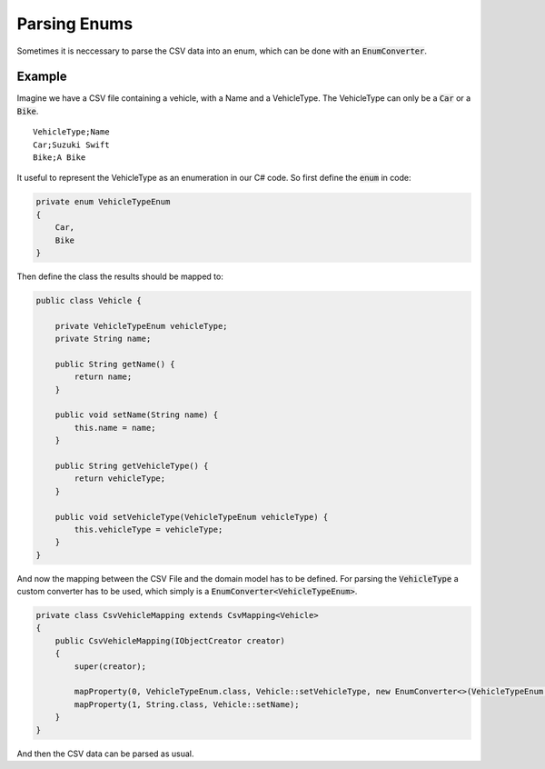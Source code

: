 .. _tutorials_parsing_enums:

Parsing Enums
=============

Sometimes it is neccessary to parse the CSV data into an enum, which can be done with an :code:`EnumConverter`.

Example
~~~~~~~

Imagine we have a CSV file containing a vehicle, with a Name and a VehicleType. The VehicleType can only be a :code:`Car` or a :code:`Bike`.

::

    VehicleType;Name
    Car;Suzuki Swift
    Bike;A Bike

It useful to represent the VehicleType as an enumeration in our C# code. So first define the :code:`enum` in code:

.. code-block:: csharp

    private enum VehicleTypeEnum
    {
        Car,
        Bike
    }

Then define the class the results should be mapped to:

.. code-block:: java

    public class Vehicle {
    
        private VehicleTypeEnum vehicleType;
        private String name;
    
        public String getName() {
            return name;
        }
    
        public void setName(String name) {
            this.name = name;
        }
    
        public String getVehicleType() {
            return vehicleType;
        }
    
        public void setVehicleType(VehicleTypeEnum vehicleType) {
            this.vehicleType = vehicleType;
        }
    }

And now the mapping between the CSV File and the domain model has to be defined. For parsing the :code:`VehicleType`
a custom converter has to be used, which simply is a :code:`EnumConverter<VehicleTypeEnum>`.

.. code-block:: java

    private class CsvVehicleMapping extends CsvMapping<Vehicle>
    {
        public CsvVehicleMapping(IObjectCreator creator)
        {
            super(creator);
			
            mapProperty(0, VehicleTypeEnum.class, Vehicle::setVehicleType, new EnumConverter<>(VehicleTypeEnum.class));
            mapProperty(1, String.class, Vehicle::setName);
        }
    }

And then the CSV data can be parsed as usual.

.. _TinyCsvParser: https://github.com/bytefish/TinyCsvParser